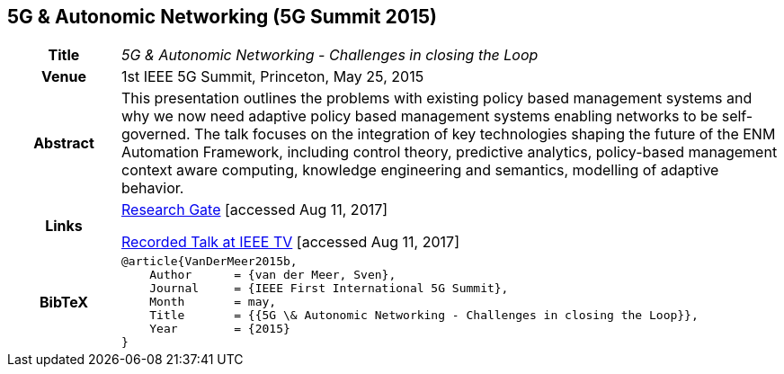 //
// ============LICENSE_START=======================================================
//  Copyright (C) 2016-2018 Ericsson. All rights reserved.
// ================================================================================
// This file is licensed under the CREATIVE COMMONS ATTRIBUTION 4.0 INTERNATIONAL LICENSE
// Full license text at https://creativecommons.org/licenses/by/4.0/legalcode
// 
// SPDX-License-Identifier: CC-BY-4.0
// ============LICENSE_END=========================================================
//
// @author Sven van der Meer (sven.van.der.meer@ericsson.com)
//

== 5G & Autonomic Networking (5G Summit 2015)

[width="100%",cols="15%,90%"]
|===

h| Title
e| 5G & Autonomic Networking - Challenges in closing the Loop

h| Venue
| 1st IEEE 5G Summit, Princeton, May 25, 2015

h| Abstract
| This presentation outlines the problems with existing policy based management systems and why we now need adaptive policy based management systems enabling networks to be self-governed. The talk focuses on the integration of key technologies shaping the future of the ENM Automation Framework, including control theory, predictive analytics, policy-based management context aware computing, knowledge engineering and semantics, modelling of adaptive behavior.

h| Links
| link:https://www.researchgate.net/publication/277329201_5G_Autonomic_Networking_-_Challenges_in_closing_the_Loop[Research Gate] [accessed Aug 11, 2017]

link:https://ieeetv.ieee.org/mobile/video/princeton-5g-summit-sven-van-der-meer-keynote-automatic-automation[Recorded Talk at IEEE TV] [accessed Aug 11, 2017]

h| BibTeX
a|
[source,bibtex]
----
@article{VanDerMeer2015b,
    Author      = {van der Meer, Sven},
    Journal     = {IEEE First International 5G Summit},
    Month       = may,
    Title       = {{5G \& Autonomic Networking - Challenges in closing the Loop}},
    Year        = {2015}
}
----

|===

